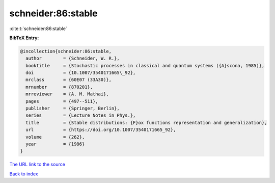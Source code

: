 schneider:86:stable
===================

:cite:t:`schneider:86:stable`

**BibTeX Entry:**

.. code-block:: bibtex

   @incollection{schneider:86:stable,
     author        = {Schneider, W. R.},
     booktitle     = {Stochastic processes in classical and quantum systems ({A}scona, 1985)},
     doi           = {10.1007/3540171665\_92},
     mrclass       = {60E07 (33A30)},
     mrnumber      = {870201},
     mrreviewer    = {A. M. Mathai},
     pages         = {497--511},
     publisher     = {Springer, Berlin},
     series        = {Lecture Notes in Phys.},
     title         = {Stable distributions: {F}ox functions representation and generalization},
     url           = {https://doi.org/10.1007/3540171665_92},
     volume        = {262},
     year          = {1986}
   }

`The URL link to the source <https://doi.org/10.1007/3540171665_92>`__


`Back to index <../By-Cite-Keys.html>`__
